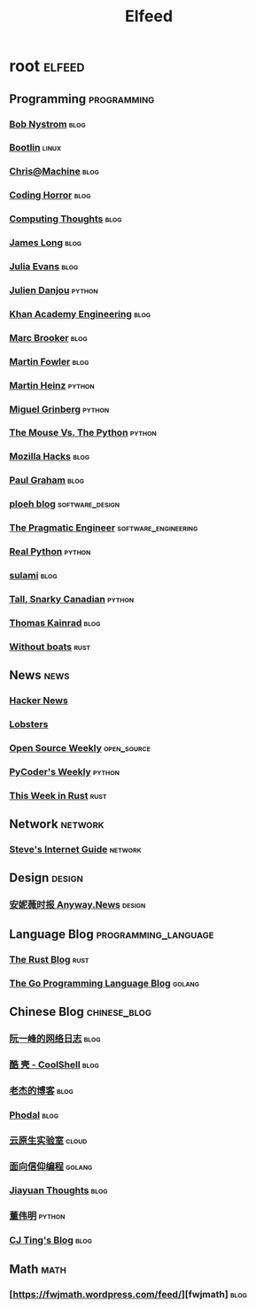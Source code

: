 #+TITLE: Elfeed

* root :elfeed:
** Programming :programming:
*** [[http://journal.stuffwithstuff.com/atom.xml][Bob Nystrom]] :blog:
*** [[https://bootlin.com/feed/][Bootlin]] :linux:
*** [[https://www.chrisatmachine.com/rss.xml][Chris@Machine]] :blog:
*** [[https://blog.codinghorror.com/rss/][Coding Horror]] :blog:
*** [[https://bruceeckel.com/index.xml][Computing Thoughts]] :blog:
*** [[https://jlongster.com/atom.xml][James Long]] :blog:
*** [[https://jvns.ca/atom.xml][Julia Evans]] :blog:
*** [[https://julien.danjou.info/rss/][Julien Danjou]] :python:
*** [[https://engineering.khanacademy.org/rss.xml][Khan Academy Engineering]] :blog:
*** [[http://brooker.co.za/blog/atom.xml][Marc Brooker]] :blog:
*** [[https://martinfowler.com/feed.atom][Martin Fowler]] :blog:
*** [[https://martinheinz.dev/rss/][Martin Heinz]] :python:
*** [[https://blog.miguelgrinberg.com/feed][Miguel Grinberg]] :python:
*** [[http://www.blog.pythonlibrary.org/feed/][The Mouse Vs. The Python]] :python:
*** [[https://hacks.mozilla.org/feed/][Mozilla Hacks]] :blog:
*** [[http://www.aaronsw.com/2002/feeds/pgessays.rss][Paul Graham]] :blog:
*** [[https://blog.ploeh.dk/rss.xml][ploeh blog]] :software_design:
*** [[https://blog.pragmaticengineer.com/rss/][The Pragmatic Engineer]] :software_engineering:
*** [[https://realpython.com/atom.xml?format=xml][Real Python]] :python:
*** [[https://blog.sulami.xyz/atom.xml][sulami]] :blog:
*** [[https://snarky.ca/rss/][Tall, Snarky Canadian]] :python:
*** [[https://tkainrad.dev/posts/index.xml][Thomas Kainrad]] :blog:
*** [[https://without.boats/index.xml][Without boats]] :rust:
** News :news:
*** [[https://news.ycombinator.com/rss][Hacker News]]
*** [[https://lobste.rs/rss][Lobsters]]
*** [[https://kerkour.fr/feed.xml][Open Source Weekly]] :open_source:
*** [[https://pycoders.com/feed/YBsoaKWj][PyCoder's Weekly]] :python:
*** [[https://this-week-in-rust.org/rss.xml][This Week in Rust]] :rust:
** Network :network:
*** [[http://www.steves-internet-guide.com/feed/][Steve's Internet Guide]] :network:
** Design :design:
*** [[https://anyway.fm/news/rss.xml][安妮薇时报 Anyway.News]] :design:
** Language Blog :programming_language:
*** [[https://blog.rust-lang.org/feed.xml][The Rust Blog]] :rust:
*** [[https://blog.golang.org/feed.atom?format=xml][The Go Programming Language Blog]] :golang:
** Chinese Blog :chinese_blog:
*** [[http://www.ruanyifeng.com/blog/atom.xml][阮一峰的网络日志]] :blog:
*** [[https://coolshell.cn/feed][酷 壳 - CoolShell]] :blog:
*** [[https://oldj.net/feed/][老杰的博客]] :blog:
*** [[https://www.phodal.com/blog/feeds/rss/][Phodal]] :blog:
*** [[https://fuckcloudnative.io/index.xml][云原生实验室]] :cloud:
*** [[https://draveness.me/feed.xml][面向信仰编程]] :golang:
*** [[http://blog.jiayuanzhang.com/index.xml][Jiayuan Thoughts]] :blog:
*** [[https://dongwm.com/atom.xml][董伟明]] :python:
*** [[https://cjting.me/index.xml][CJ Ting's Blog]] :blog:
** Math :math:
*** [https://fwjmath.wordpress.com/feed/][fwjmath] :blog:

